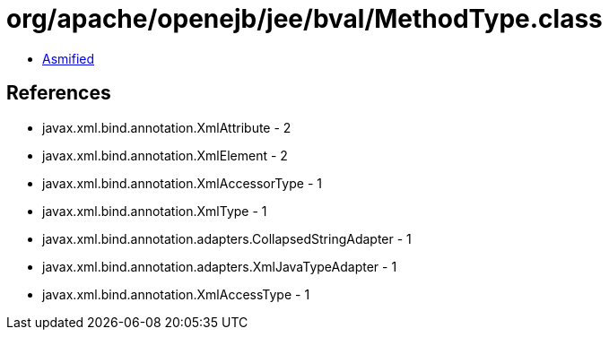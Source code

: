 = org/apache/openejb/jee/bval/MethodType.class

 - link:MethodType-asmified.java[Asmified]

== References

 - javax.xml.bind.annotation.XmlAttribute - 2
 - javax.xml.bind.annotation.XmlElement - 2
 - javax.xml.bind.annotation.XmlAccessorType - 1
 - javax.xml.bind.annotation.XmlType - 1
 - javax.xml.bind.annotation.adapters.CollapsedStringAdapter - 1
 - javax.xml.bind.annotation.adapters.XmlJavaTypeAdapter - 1
 - javax.xml.bind.annotation.XmlAccessType - 1

